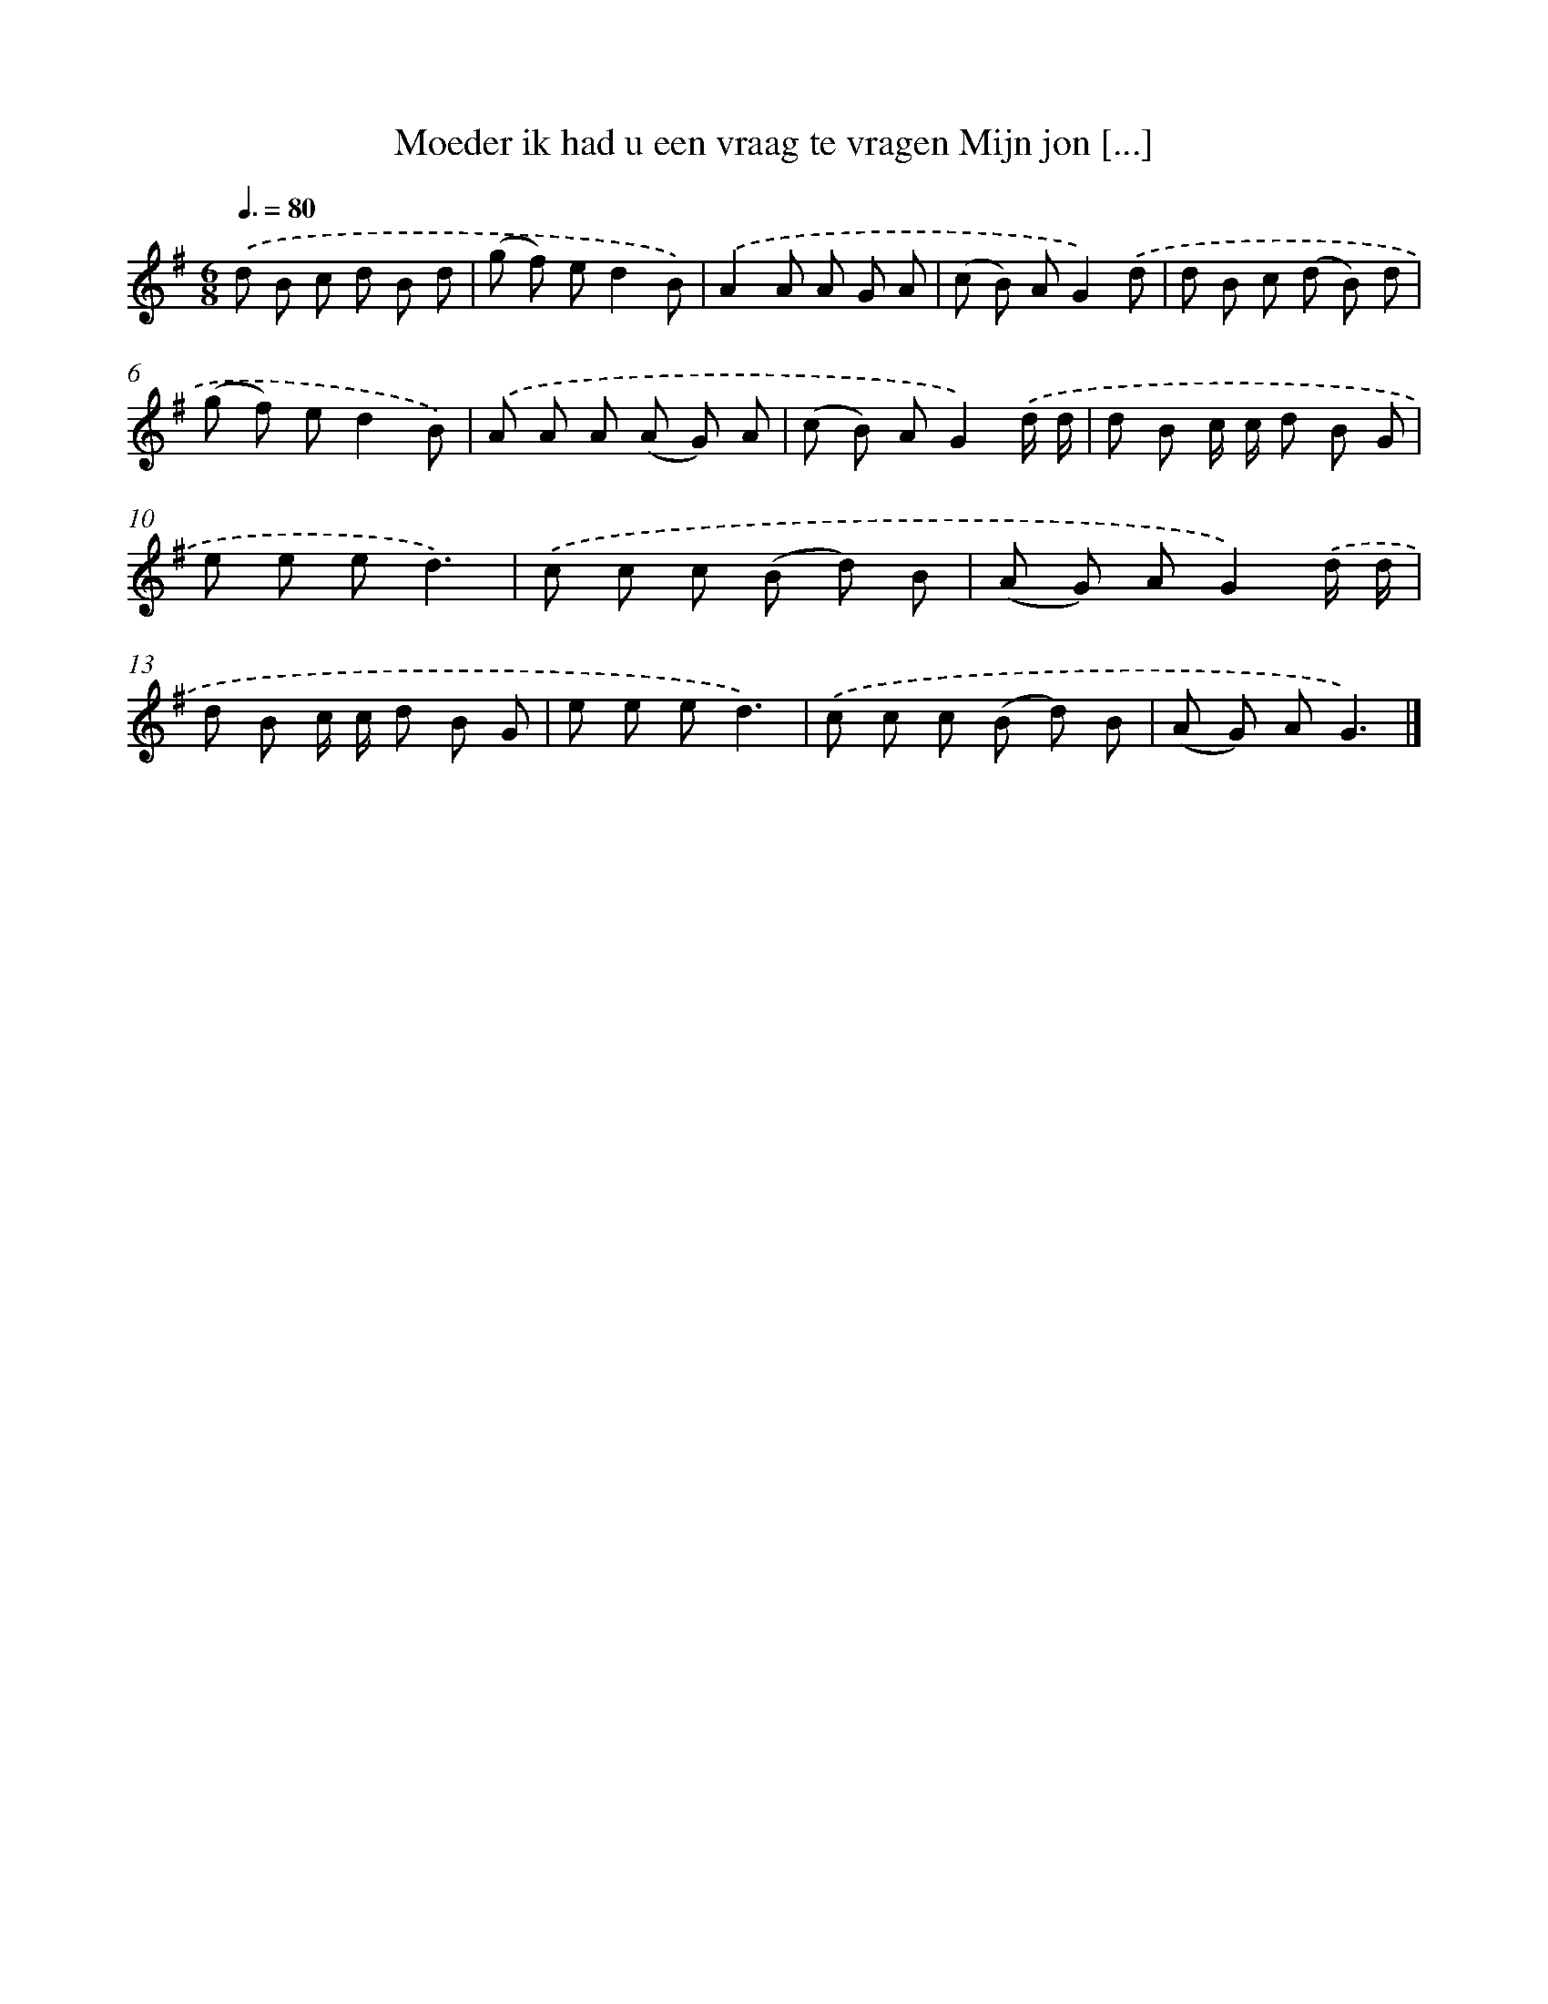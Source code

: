 X: 4728
T: Moeder ik had u een vraag te vragen Mijn jon [...]
%%abc-version 2.0
%%abcx-abcm2ps-target-version 5.9.1 (29 Sep 2008)
%%abc-creator hum2abc beta
%%abcx-conversion-date 2018/11/01 14:36:12
%%humdrum-veritas 1236336427
%%humdrum-veritas-data 754723358
%%continueall 1
%%barnumbers 0
L: 1/8
M: 6/8
Q: 3/8=80
K: G clef=treble
.('d B c d B d |
(g f) ed2B) |
.('A2A A G A |
(c B) AG2).('d |
d B c (d B) d |
(g f) ed2B) |
.('A A A (A G) A |
(c B) AG2).('d/ d/ |
d B c/ c/ d B G |
e e ed3) |
.('c c c (B d) B |
(A G) AG2).('d/ d/ |
d B c/ c/ d B G |
e e ed3) |
.('c c c (B d) B |
(A G) AG3) |]
